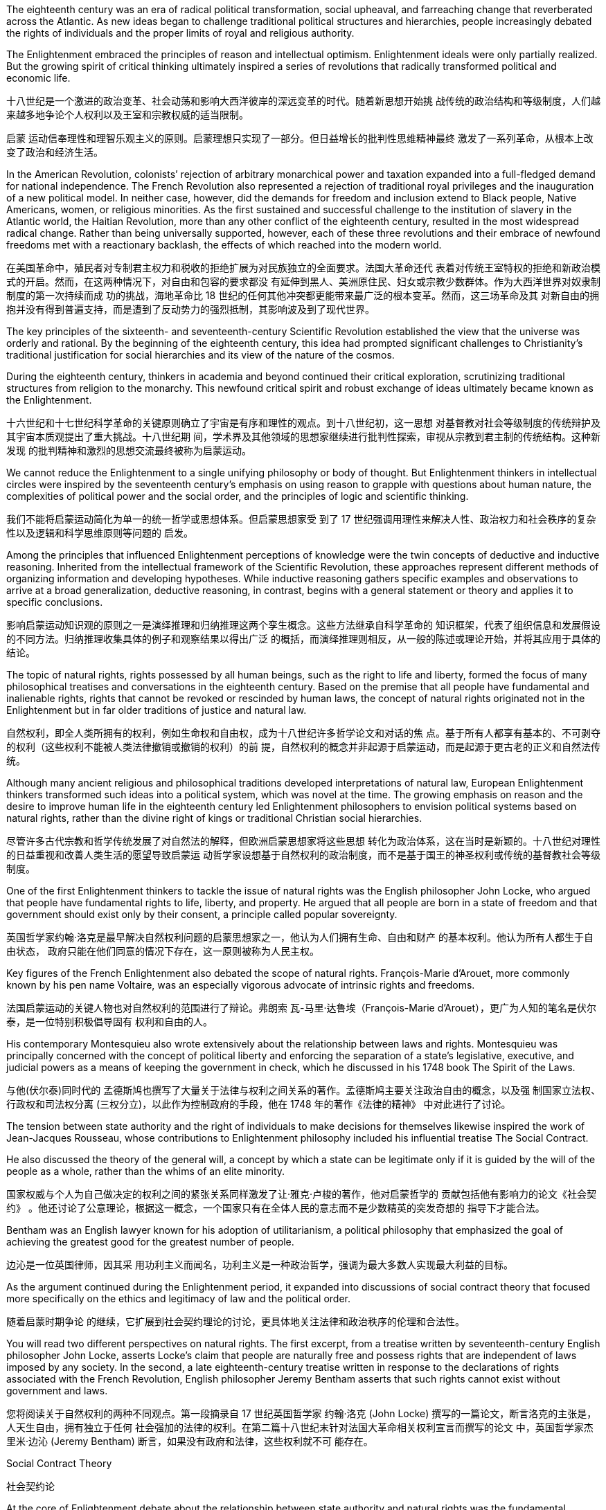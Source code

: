 The eighteenth century was an era of radical political transformation, social upheaval, and farreaching change that reverberated across the Atlantic. As new ideas began to challenge traditional political structures and hierarchies, people increasingly debated the rights of individuals and the proper limits of royal and religious authority.

The Enlightenment embraced the principles of reason and intellectual optimism. Enlightenment ideals were only partially realized. But the growing spirit of critical thinking ultimately inspired a series of revolutions that radically transformed political and economic life.

十八世纪是一个激进的政治变革、社会动荡和影响大西洋彼岸的深远变革的时代。随着新思想开始挑 战传统的政治结构和等级制度，人们越来越多地争论个人权利以及王室和宗教权威的适当限制。

启蒙 运动信奉理性和理智乐观主义的原则。启蒙理想只实现了一部分。但日益增长的批判性思维精神最终 激发了一系列革命，从根本上改变了政治和经济生活。

In the American Revolution, colonists’ rejection of arbitrary monarchical power and taxation expanded into a full-fledged demand for national independence. The French Revolution also represented a rejection of traditional royal privileges and the inauguration of a new political model. In neither case, however, did the demands for freedom and inclusion extend to Black people, Native Americans, women, or religious minorities. As the first sustained and successful challenge to the institution of slavery in the Atlantic world, the Haitian Revolution, more than any other conflict of the eighteenth century, resulted in the most widespread radical change. Rather than being universally supported, however, each of these three revolutions and their embrace of newfound freedoms met with a reactionary backlash, the effects of which reached into the modern world.

在美国革命中，殖民者对专制君主权力和税收的拒绝扩展为对民族独立的全面要求。法国大革命还代 表着对传统王室特权的拒绝和新政治模式的开启。然而，在这两种情况下，对自由和包容的要求都没 有延伸到黑人、美洲原住民、妇女或宗教少数群体。作为大西洋世界对奴隶制制度的第一次持续而成 功的挑战，海地革命比 18 世纪的任何其他冲突都更能带来最广泛的根本变革。然而，这三场革命及其 对新自由的拥抱并没有得到普遍支持，而是遭到了反动势力的强烈抵制，其影响波及到了现代世界。

The key principles of the sixteenth- and seventeenth-century Scientific Revolution established the view that the universe was orderly and rational. By the beginning of the eighteenth century, this idea had prompted significant challenges to Christianity’s traditional justification for social hierarchies and its view of the nature of the cosmos.

During the eighteenth century, thinkers in academia and beyond continued their critical exploration, scrutinizing traditional structures from religion to the monarchy. This newfound critical spirit and robust exchange of ideas ultimately became known as the Enlightenment.

十六世纪和十七世纪科学革命的关键原则确立了宇宙是有序和理性的观点。到十八世纪初，这一思想 对基督教对社会等级制度的传统辩护及其宇宙本质观提出了重大挑战。十八世纪期 间，学术界及其他领域的思想家继续进行批判性探索，审视从宗教到君主制的传统结构。这种新发现 的批判精神和激烈的思想交流最终被称为启蒙运动。

We cannot reduce the Enlightenment to a single unifying philosophy or body of thought. But Enlightenment thinkers in intellectual circles were inspired by the seventeenth century’s emphasis on using reason to grapple with questions about human nature, the complexities of political power and the social order, and the principles of logic and scientific thinking.

我们不能将启蒙运动简化为单一的统一哲学或思想体系。但启蒙思想家受 到了 17 世纪强调用理性来解决人性、政治权力和社会秩序的复杂性以及逻辑和科学思维原则等问题的 启发。

Among the principles that influenced Enlightenment perceptions of knowledge were the twin concepts of deductive and inductive reasoning. Inherited from the intellectual framework of the Scientific Revolution, these approaches represent different methods of organizing information and developing hypotheses. While inductive reasoning gathers specific examples and observations to arrive at a broad generalization, deductive reasoning, in contrast, begins with a general statement or theory and applies it to specific conclusions.

影响启蒙运动知识观的原则之一是演绎推理和归纳推理这两个孪生概念。这些方法继承自科学革命的 知识框架，代表了组织信息和发展假设的不同方法。归纳推理收集具体的例子和观察结果以得出广泛 的概括，而演绎推理则相反，从一般的陈述或理论开始，并将其应用于具体的结论。

The topic of natural rights, rights possessed by all human beings, such as the right to life and liberty, formed the focus of many philosophical treatises and conversations in the eighteenth century. Based on the premise that all people have fundamental and inalienable rights, rights that cannot be revoked or rescinded by human laws, the concept of natural rights originated not in the Enlightenment but in far older traditions of justice and natural law.

自然权利，即全人类所拥有的权利，例如生命权和自由权，成为十八世纪许多哲学论文和对话的焦 点。基于所有人都享有基本的、不可剥夺的权利（这些权利不能被人类法律撤销或撤销的权利）的前 提，自然权利的概念并非起源于启蒙运动，而是起源于更古老的正义和自然法传统。

Although many ancient religious and philosophical traditions developed interpretations of natural law, European Enlightenment thinkers transformed such ideas into a political system, which was novel at the time. The growing emphasis on reason and the desire to improve human life in the eighteenth century led Enlightenment philosophers to envision political systems based on natural rights, rather than the divine right of kings or traditional Christian social hierarchies.

尽管许多古代宗教和哲学传统发展了对自然法的解释，但欧洲启蒙思想家将这些思想 转化为政治体系，这在当时是新颖的。十八世纪对理性的日益重视和改善人类生活的愿望导致启蒙运 动哲学家设想基于自然权利的政治制度，而不是基于国王的神圣权利或传统的基督教社会等级制度。

One of the first Enlightenment thinkers to tackle the issue of natural rights was the English philosopher John Locke, who argued that people have fundamental rights to life, liberty, and property. He argued that all people are born in a state of freedom and that government should exist only by their consent, a principle called popular sovereignty.

英国哲学家约翰·洛克是最早解决自然权利问题的启蒙思想家之一，他认为人们拥有生命、自由和财产 的基本权利。他认为所有人都生于自由状态， 政府只能在他们同意的情况下存在，这一原则被称为人民主权。

Key figures of the French Enlightenment also debated the scope of natural rights. François-Marie d’Arouet, more commonly known by his pen name Voltaire, was an especially vigorous advocate of intrinsic rights and freedoms.

法国启蒙运动的关键人物也对自然权利的范围进行了辩论。弗朗索 瓦-马里·达鲁埃（François-Marie d’Arouet），更广为人知的笔名是伏尔泰，是一位特别积极倡导固有 权利和自由的人。

His contemporary Montesquieu also wrote extensively about the relationship between laws and rights. Montesquieu was principally concerned with the concept of political liberty and enforcing the separation of a state’s legislative, executive, and judicial powers as a means of keeping the government in check, which he discussed in his 1748 book The Spirit of the Laws.

与他(伏尔泰)同时代的 孟德斯鸠也撰写了大量关于法律与权利之间关系的著作。孟德斯鸠主要关注政治自由的概念，以及强 制国家立法权、行政权和司法权分离 (三权分立)，以此作为控制政府的手段，他在 1748 年的著作《法律的精神》 中对此进行了讨论。

The tension between state authority and the right of individuals to make decisions for themselves likewise inspired the work of Jean-Jacques Rousseau, whose contributions to Enlightenment philosophy included his influential treatise The Social Contract.

He also discussed the theory of the general will, a concept by which a state can be legitimate only if it is guided by the will of the people as a whole, rather than the whims of an elite minority.

国家权威与个人为自己做决定的权利之间的紧张关系同样激发了让·雅克·卢梭的著作，他对启蒙哲学的 贡献包括他有影响力的论文《社会契约》 。他还讨论了公意理论，根据这一概念，一个国家只有在全体人民的意志而不是少数精英的突发奇想的 指导下才能合法。

Bentham was an English lawyer known for his adoption of utilitarianism, a political philosophy that emphasized the goal of achieving the greatest good for the greatest number of people.

边沁是一位英国律师，因其采 用功利主义而闻名，功利主义是一种政治哲学，强调为最大多数人实现最大利益的目标。

As the argument continued during the Enlightenment period, it expanded into discussions of social contract theory that focused more specifically on the ethics and legitimacy of law and the political order.

随着启蒙时期争论 的继续，它扩展到社会契约理论的讨论，更具体地关注法律和政治秩序的伦理和合法性。

You will read two different perspectives on natural rights. The first excerpt, from a treatise written by seventeenth-century English philosopher John Locke, asserts Locke’s claim that people are naturally free and possess rights that are independent of laws imposed by any society. In the second, a late eighteenth-century treatise written in response to the declarations of rights associated with the French Revolution, English philosopher Jeremy Bentham asserts that such rights cannot exist without government and laws.

您将阅读关于自然权利的两种不同观点。第一段摘录自 17 世纪英国哲学家 约翰·洛克 (John Locke) 撰写的一篇论文，断言洛克的主张是，人天生自由，拥有独立于任何 社会强加的法律的权利。在第二篇十八世纪末针对法国大革命相关权利宣言而撰写的论文 中，英国哲学家杰里米·边沁 (Jeremy Bentham) 断言，如果没有政府和法律，这些权利就不可 能存在。

Social Contract Theory

社会契约论

At the core of Enlightenment debate about the relationship between state authority and natural rights was the fundamental character of the social contract. However, according to many social contract theorists like Rousseau, when a state fails to maintain the general will or protect natural rights, citizens may in turn withdraw their social and moral obligations to the state. The roles of justice and liberty in civil society thus formed the focus of much debate among philosophers and European rulers concerned with preserving the balance between individual rights and political authority.

启蒙运动关于国家权威与自然权利之间关系的争论的核心是社会契约的基本特征。然而，根据卢梭等许多社会契约理论家的观点，当一个国家无法维护公意或保护自然权利时，公民可 以反过来撤销对国家的社会和道德义务。因此，正义和自由 在公民社会中的作用成为哲学家和欧洲统治者争论的焦点，他们关心维护个人权利和政治权威之间的 平衡。

The social contract is not the same thing as democracy. A democracy is a government in which the power to govern rests in the hands of the people. Under social contract theory, kings and queens could determine what was in the best interests of their people and take such actions as they believed best protected their subjects. The two parties to the contract were the people on the one hand and the monarch on the other. The people surrendered their rights to the monarch and allowed the monarch to govern them, and the king or queen protected the people’s interests. As social contract theory and the concept of natural rights gained greater recognition in the eighteenth and nineteenth centuries, some absolute monarchs in Europe, such as Frederick the Great of Prussia and Catherine the Great of Russia, embraced the influence of the Enlightenment and became known as an enlightened despot. Although they maintained the absolute jurisdiction of their rule, enlightened despots differentiated themselves from other monarchs by claiming they received their power from the social contract to rule in the best interest of their subjects.

社会契约与民主不是一回事。民主政体是统治权力掌握在人民手中的政府。根据社会契约理论，国王 和王后可以决定什么最符合人民的最大利益，并采取他们认为最能保护臣民的行动。契约的双方，一 方面是人民，另一方面是君主。人民将自己的权利交给君主，让君主来统治他们，而国王或王后则保 护人民的利益。随着社会契约论和自然权利概念在十八、十九世纪得到更多的认可，欧洲的一些专制 君主，如普鲁士腓特烈大帝和俄罗斯叶卡捷琳娜大帝，接受了启蒙运动的影响，被称为“君主专制”。开 明的暴君。尽管开明暴君保持着绝对的统治管辖权，但他们与其他君主的区别在于，他们声 称自己从社会契约中获得了权力，为了臣民的最大利益而进行统治。

Despite their adoption of a seemingly progressive vision of universal rights, however, the societies in which Enlightenment thinkers lived did not offer freedoms to all people, nor were their writings as inclusive as they appear. Most women, men at the lower end of the social hierarchy, and people of color were generally excluded from participating in the Enlightenment or benefiting from its ideals of social and political equality.

尽管启蒙思想家采用了看似进步的普世权利愿景，但他们所生活的社会并没有为所有人提供自 由，他们的著作也不像表面上那样具有包容性。. 大多数女性、社会等级制度下端的男 性以及美国人民有色人种通常被排除在参与启蒙运动或受益于其社会和政治平等理想之外。

Social contract theorists generally justified such contradictions by asserting that Indigenous peoples were believed to lack the capacity to reason, and that Black people were incapable of governing themselves without the protection of White owners; therefore, they were not entitled to the rights and protections afforded to others.

社会契约理论家通常通过断言，由于土著人民居住在非政治国家， 并且由于他们被认为缺乏推理能力, 或黑人在没有白人所有者保护的情况下无法自治, 因此他们无权享有其他人民所享有的权利和保护，从而为这种矛 盾辩护。

Helping to spread these ideas was the emergence of the public sphere, spaces beyond the home and under the control of neither the church nor the state, such as coffeehouses and taverns where people could engage in free and open intellectual exchange, without fear of retribution. Before the late seventeenth century, public forums had been relatively uncommon in Europe outside England.

公共领域的出现有助于传播这些(启蒙运动)思想，公共领域是家庭之外、不受教会和国家控制的空间，例 如咖啡馆和酒馆，人们可以在那里进行自由和开放的知识交流，而不必担心遭到报复。十七世纪末之前，公共论坛在英国以外的欧洲相对不常见。

In the medieval period in Europe, opportunities for social encounters and the exchange of ideas had generally been limited to the domestic sphere of private households. Over the course of Europe’s seventeenth and eighteenth centuries, public spaces became a pervasive feature of its intellectual culture for the first time. Coffeehouses became a staple of European cities by the end of the eighteenth century.

For those who could not read or buy books, coffeehouse conversations thus allowed active participation in the intellectual culture of the Enlightenment.

在欧洲中世纪时期，社会交往和思想交流的机会通常仅限于私人家庭的内部空间. 在欧洲十七世纪和十八世纪的过程中，公共空间首次成为其知识文化 的普遍特征。咖啡馆在 18 世纪末成为欧洲城市的主要(社交公共)场所. 对于那些无法阅读或购 买书籍的人来说，咖啡馆的谈话使他们能够积极参与启蒙运动的知识文化。 (犹如新闻媒体作用, 能广开民智)

By the mid-sixteenth century, coffeehouses had become a fixture of social life in many communities of the Islamic world, where people could participate in a wide variety of conversations.

十六世纪中叶，咖啡馆已成为伊斯兰世界许 多社区社交生活的固定场所，人们可以在那里参与各种各样的对话。

Whereas coffeehouses were generally spaces in which people of all social backgrounds and statuses could mingle, salons in eighteenth-century France tended to cater to the intellectual endeavors of a more privileged sector of society. Situated in the homes of wealthy aristocrats, salons were informal gatherings of writers, philosophers, and in theory anyone else who wished to participate. In practice, however, only those with adequate wealth, leisure time, and social connections tended to do so, since attendance usually depended upon receiving an invitation from the salon’s host.

咖啡馆通常是各种社会背景和地位的人们可以交流的空间，而十八世纪法国的沙龙则倾向于迎合社会 上更有特权阶层的智力活动。沙龙位于富裕贵族的家里，是作家、哲学家以及理论上任何其他希望参 加的人的非正式聚会。然而，实际上，只有那些拥有足够财富、闲暇时间和社会关系的人才倾向于这 样做，因为出席通常取决于收到沙龙主人的邀请。

Salons met on designated days and were typically hosted and managed by women who not only decided who could attend, but also managed the inclusive, back-and-forth nature of the conversations. Salons served as essential venues for the exchange of Enlightenment ideas and eventually evolved into hubs of literary discussion.

沙龙在指定日期举行，通常由女性主持和管理，主持人不仅决定谁可以参加他们 的沙龙，而且还管理对话的包容性和来回性质. 沙龙是交流启蒙思想的重要场所。沙龙 最终演变成文学讨论的中心.

Conversation and debate in the public sphere were inseparable from the flourishing print culture of the Enlightenment era.

公共领域的对话和辩论与启蒙时代蓬勃发展的印刷文化密不可分。

The salons, print shops, and coffeehouses of the public sphere existed alongside more formal educational institutions and academies that also contributed to the intellectual culture of the era. Universities and scientific societies played significant roles in advancing experimental science and philosophy, but they were far less accessible to the reading public than coffeehouses and even salons.

公共领域的沙龙、印刷店和咖啡馆与更正规的教育机构和学院并存，这些机构和学院也为那个时代的 知识文化做出了贡献。大学和科学协会在推进实验科学和哲学方面发挥着重要作用，但读者对它们的 接触程度远不如咖啡馆甚至沙龙。

Unlike modern research universities, those in the early modern era existed to train students— exclusively male and economically privileged—for careers in the civil service or to practice one of three professions: medicine, law, or theology. The curriculum was generally designed to uphold tradition rather than innovate. Nevertheless, being affiliated with prestigious universities like Oxford, Bologna, and Paris carried power and prestige that enabled academics to make connections with wealthy patrons in court and aristocratic circles. These connections, in turn, could be exploited to finance more innovative research and scholarship in settings outside the universities.

与现代研究型大学不同，现代早期的大学的存在是为了培养学生（完全是男性和经济上享有特权的学 生）从事公务员职业或从事以下三种职业之一：医学、法律或神学。课程的设计总体上是为了维护传 统而不是创新。尽管如此，隶属于牛津、博洛尼亚和巴黎等著名大学所带来的权力和声望使学者们能 够与宫廷和贵族圈子里的富有赞助人建立联系。反过来，这些联系可以用来资助大学以外环境中更多 的创新研究和奖学金。

Scientific research thus generally took place in private laboratories with the assistance of a variety of academies and scientific societies. Their dependence on the economic support and protection of monarchs and princes meant that these institutions maintained ties to the state and lacked the full autonomy of the public sphere.

One of the first was the Royal Society of London, which first met on November 28, 1660. Newton was one of the group’s most celebrated members.

因此，科学研究通常在私人实验室中进行，并得到各种学院和科学协会的协助。它们对君主和王子的 经济支持和保护的依赖意味着这些机构与国家保持联系，缺乏公共领域的充分自主权。伦敦皇家学会 就是最早成立的学会之一，该学会于 1660 年 11 月 28 日首次召开, 牛 顿是该团体最著名的成员之一。

Example 1. title
One of the first
You can regard it as a shortened form of "One of the first few people/group of people" or something similar.

Like the Royal Society of London, the Academy of Sciences in France operated with the support and protection of royalty, in this case Louis XIV, who founded it in 1666. Unlike its English counterpart, however, the French academy was well funded and tightly controlled by its royal patron.

与伦敦皇家学会一样，法国科学院的运作也得到了皇室的支持和保护，路易十四于 1666 年创立了科学 院。然而，与英国科学院不同的是，法国科学院资金充足且控制严格由其皇家赞助人提供

Because of their connections to the court, members of scientific societies and academies were a small elite, but they also participated in public forums and salons of the Enlightenment and represented the beginning of scientific professionalization in the eighteenth century.

由于与宫廷的联系，科学学会和科学院的成员是一小部分精英，但他们也参与启蒙运动的公共论坛和 沙龙，代表了十八世纪科学专业化的开始

The growing emphasis the Enlightenment placed on natural rights, the autonomy of the wealthy middle class, and the cross-cultural encounters of the burgeoning global economy generated many social and political transformations in the eighteenth century. In particular, the entrenched privileges of the nobility, the traditional dominance of the Catholic Church, and arbitrary royal entitlements were common targets of criticism among those who could participate in the public sphere of the era. As fiscal crises developed and tensions exploded between European kingdoms and their Atlantic colonies, the rhetoric of the Enlightenment fused with a series of popular uprisings and created revolutionary conditions on both sides of the Atlantic. By the end of the century, the American, French, and Haitian Revolutions were the results.

启蒙运动日益强调自然权利、富裕中产阶级的自治以及蓬勃发展的全球经济的跨文化相遇，在 18 世纪 引发了许多社会和政治变革。尤其是，贵族根深蒂固的特权、天主教会的传统统治地位以及任意的王 室权利，成为当时能够参与公共领域的人们共同批评的目标。随着财政危机的发展以及欧洲王国与其 大西洋殖民地之间紧张局势的爆发，启蒙运动的言论与一系列民众起义融合在一起，为大西洋两岸创 造了革命条件。到本世纪末，结果是美国革命、法国革命和海地革命

The people of Paris captured the Bastille, a fortress and prison that had become a symbol of the monarchy’s despotism. The event is commemorated every year on July 14, France’s national holiday.

(法国大革命时) 巴黎人民占领了巴士底狱，这座堡垒和监狱已成 为君主专制主义的象征。每年 7 月 14 日法国国庆节都会纪念这一活动。

The French Revolution

法国大革命

Inspired by the success of their North American counterparts, critics of absolute monarchical power and entrenched aristocratic privilege in France began agitating for change.

受到北美同行成功(即美国建国)的启发，对法国绝对君主权力和根深蒂固的贵族特权的批评者开始鼓动变革。

Like the battle for independence in the North American colonies, the revolutionary movement in France reflected a complex web of causes and consequences. After a series of poor harvests and the near-bankruptcy of the French Crown left many peasants and urban poor on the brink of starvation in the 1770s, resentment of the regime’s inability to provide relief led to extensive unrest and rioting. The Crown’s subsequent attempt to institute a land tax on aristocrats, who had previously been exempt from such assessments, resulted in broad resistance from social elites reluctant to surrender their traditional privileges. Meanwhile, the growing middle class, resentful of its exclusion from political power, agitated for change inspired by the Enlightenment rhetoric of rights and liberties. Demands for the reform of an antiquated system of government and social hierarchy reached a point of no return in the mid-1780s.

与北美殖民地的独立斗争一样，法国的革命运动也反映了复杂的因果关系。 1770年代，一系列歉收和 法国王室几近破产，导致许多农民和城市贫民处于饥饿边缘，对该政权无力提供救济的不满导致了广 泛的骚乱和骚乱。国王随后试图对贵族征收土地税，而贵族此前是免征土地税的，但遭到了不愿放弃 传统特权的社会精英的广泛抵制。与此同时，不断壮大的中产阶级对自己被排除在政治权力之外感到 不满，在启蒙运动的权利和自由言论的启发下，鼓动变革。 1780 年代中期，对陈旧的政府体系和社会 等级制度进行改革的要求达到了无可挽回的地步。

Whereas the American Revolutionary War resulted in the birth of an independent new nation, the French Revolution radically restructured long-standing political systems and reshaped the balance of power in Europe.

Although the revolt’s radical rejection of authoritarian rule, which enforced obedience to government authority and limited individual freedom, ultimately faltered, the social and political reforms it inspired heavily influenced the character of modern nations.

美国独立战争导致了一个独立新国家的诞生，而法国大革命则彻底重组了长期存在的政治体系，并重 塑了欧洲的权力平衡. 尽管起义对威权统治的彻底拒绝（强制人们服从政府权威并限制个人自由）最 终动摇了，但它所激发的社会和政治改革却极大地影响了现代国家的特征。

At the core of revolutionary fervor in France was the traditional division of French society into three estates—clergy, aristocracy, and commoners—that reinforced the wealth and political power of the aristocracy and the church. In this system, which had emerged in the Middle Ages, the First Estate consisted of the Catholic clergy, who made up less than 1 percent of the population but held roughly 10 percent of French lands. Virtually exempt from taxes, the church derived substantial wealth from tithes (taxes of one-tenth of annual income) and fees imposed on the general population. The nobility, who were the Second Estate, represented roughly 3–4 percent of the population but held upward of 30 percent of the country’s lands. They also dominated the most prestigious administrative, military, and judicial positions in the royal bureaucracy by virtue of their aristocratic status and were exempt from taxes as well. The burden of paying taxes fell largely on the shoulders of the Third Estate, the remaining 95 percent of the French population consisting of peasants, the urban poor, the wealthy bourgeoisie or urban middle class who made a living largely through commerce and the professions, and everyone else who did not fall within the other two estates.

法国革命热情的核心是法国社会传统上分为三个阶层——神职人员、贵族和平民——这增强了贵族和 教会的财富和政治权力。在这个中世纪出现的体系中，第一等级由天主教神职人员组成，他们只占人 口的不到 1%，但拥有法国大约 10% 的土地。教会几乎免税，从什一税（年收入十分之一的税）和向 普通民众征收的费用中获得了大量财富。贵族即第二等级，约占人口的 3% 至 4%，但拥有国家 30% 以上的土地。他们还凭借贵族身份在皇家官僚机构中主宰着最有声望的行政、军事和司法职位，并且 还享受免税。纳税的负担主要落在第三阶层的肩上，其余95%的法国人口由农民、城市贫民、富有的 资产阶级或城市中产阶级组成，他们主要通过商业和职业谋生，并且不属于其他两个阶层的其他人.

French Inequalities. This cartoon of 1789 depicts the social inequalities and tensions that pervaded French society on the eve of the French Revolution. The First and Second Estates, a small minority of the population, controlled the majority of land and wealth, while the labor and tax burden fell on the Third Estate.

法国的不平等。这幅 1789 年的漫画描绘了法国大革命前夕普遍存在的法国 社会的不平等和紧张局势。第一阶层和第二阶层占人口的少数，控制着大部分土 地和财富，而劳动力和税收负担则落在第三阶层身上。

image:/img/0045.jpg[,20%]

Exclusion from political power was another issue leading up to the revolution. The Enlightenment’s emphasis on public opinion, natural rights, and freedom from tyranny also resonated with many educated commoners and aristocrats, who believed that political and economic reforms were desperately needed in France. However, the Estates General, a general assembly made up of representatives of the nobles, clergy, and commoners that was France’s closest approximation to a constitutional body, had not been convened by a French monarch since 1614. Equally problematic was the voting structure of this body, which gave each estate one vote. Since the clergy and nobility generally shared common interests, their votes typically defeated any initiatives the Third Estate might propose.

被排除在政治 权力之外是导致革命的另一个问题。启蒙运动对公众舆论、自然权利和免遭暴政的自由的强调也引起 了许多受过教育的平民和贵族的共鸣，他们认为法国迫切需要政治和经济改革。然而，三级会议是由 贵族、神职人员和平民代表组成的大会，是法国最接近宪政机构的机构，自 1614 年以来就没有由法国 君主召集过。同样存在问题的是该会议的投票结构。机构，赋予每个阶层一票。由于神职人员和贵族 普遍拥有共同的利益，他们的投票通常会否决第三阶层可能提出的任何倡议。

In 1789, in an act of desperation, King Louis XVI summoned the Estates General to propose a radical reform of the economy and the creation of new taxes. But the Third Estate refused to participate until the king reformed the voting system. After a period of stalemate, the Third Estate gained the support of many members of the clergy and met separately as a National Assembly. This act of political rebellion reinforced the sovereignty of the people, to which the king responded by amassing military forces with the goal of subduing the people by force. His plan backfired, however, when a series of popular uprisings in Paris and throughout the country resulted in the commoners’ seizure of sites associated with royal authority, such as the Bastille, a fortress in Paris, land redistribution, and refusal to pay taxes.

1789 年，在绝望中，路易十六国王召集三级会议，提议对经济进行彻底改革并设立新税种。但第三等 级拒绝参与，直到国王改革投票制度。经过一段时间的僵持后，第三等级获得了许多神职人员的支 持，并单独召开了国民议会。这种政治叛乱行为加强了人民的主权，国王对此作出回应，集结军事力 量，目的是用武力征服人民。然而，他的计划适得其反，巴黎和全国各地发生了一系列民众起义，导 致平民占领了与王权相关的场所，如巴黎要塞巴士底狱、土地重新分配和拒绝纳税。

In a position of strength, the National Assembly then issued the Declaration of the Rights of Man and of the Citizen. As a means of reducing monarchical power and enforcing the mandates of the Declaration, the National Assembly created a new constitution in 1791 and charged a newly formed Legislative Assembly with governing France as a constitutional monarchy and developing legislative reform.

处于强势地位的国民议会随后发布了《人权和公民权利宣言》 . 作为削弱君主 权力和执行《宣言》授权的一种手段，国民议会于 1791 年制定了新宪法，并责成新成立的立法议会以 君主立宪制治理法国并开展立法改革。

Despite its progressive reforms, the Declaration faced opposition from critics for failing to address women’s rights.

尽管进行了渐进式改革，《宣言》仍因未能解决妇女权利问题而遭到批评 者的反对。

In fact, France was the last of the major Western powers to extend voting rights to women, in 1944.

。事实上，法国是 1944 年 最后一个向女性授予投票权的西方大国。

The newly formed Legislative Assembly suspended the king and created a representative body known as the National Convention, which convicted Louis of treason. The National Convention was composed of a number of different groups of revolutionaries with conflicting opinions regarding what the government of France and French society should be like. A variety of political clubs and organizations expressed a range of ideas about the goals of the revolution and the best course of action to achieve them. Founded in 1789, the Jacobins quickly became the most influential of these clubs. The Jacobins sought to end the reign of King Louis XVI and establish a republic to replace the French monarchy. However, disagreements between their radical and moderate factions made consensus difficult to achieve. Whereas the Girondins, a moderate faction of the Jacobins, some of whom hailed from the Gironde region of southwestern France, opposed executing the king, the radical Jacobin faction the Mountain, so named because its members sat on the highest benches of the National Convention, supported sentencing him to death. After the Convention held a trial for the king, the Mountain ultimately prevailed, and the king was executed in January 1793.

新成立的立法议会暂停了国王的职务，并成立了一个名为国民大会的代表机构，该机构判定路易犯有 叛国罪。国民大会由许多不同的革命者团体组成，他们对法国政府和法国社会应该是什么样子持有不 同的意见。各种政治俱乐部和组织表达了关于革命目标和实现这些目标的最佳行动方案的一系列想 法。雅各宾派成立于 1789 年，很快成为这些俱乐部中最有影响力的。雅各宾派试图结束国王路易十六 的统治并建立一个共和国来取代法国君主制。然而，激进派和温和派之间的分歧使得共识难以达成。 鉴于吉伦特派是雅各宾派中的一个温和派别，其中一些人来自法国西南部的吉伦特地区，反对处决国 王，而激进的雅各宾派“山地派”则因其成员坐在国民公会的最高席位而得名，支持判处他死刑。公会对 国王进行审判后，山岳派最终获胜，国王于 1793 年 1 月被处决。

After declaring those who opposed the king’s execution enemies of the revolution, in 1793 the Mountain and their supporters initiated a period of violent repression known as the Reign of Terror. Maximilien de Robespierre, a lawyer who championed the principles of equality, led the provisional government of France, known as the Committee of Public Safety, from 1793 to 1794. Under the battle cry liberté, égalité, fraternité (liberty, equality, brotherhood), this radical phase of the revolution achieved many progressive reforms, including controlling the price of grain, legalizing divorce, and abolishing slavery. Despite such achievements, however, it was also inherently contradictory, since tens of thousands of people were arbitrarily imprisoned or executed as a means of silencing dissent.

在宣布那些反对处决国王的人为革命敌人后，山岳党及其支持者于 1793 年发起了一段被称为“恐怖统 治”的暴力镇压时期。马克西米连·德·罗伯斯庇尔是一位倡导平等原则的律师，从 1793 年到 1794 年领 导了法国临时政府，即公共安全委员会。在自由、平等、博爱（自由、平等、兄弟情谊）的战斗口号 下，革命的这一激进阶段实现了许多进步的改革，包括控制粮食价格、离婚合法化和废除奴隶制。然 而，尽管取得了这些成就，但它本质上也是矛盾的，因为成千上万的人被任意监禁或处决，作为压制 异议的手段。

Disagreements between the Committee of Public Safety and the Convention over religious and economic policies hastened the end of the Reign of Terror as support for Robespierre’s repressive policies dwindled. By 1794, members of the opposition had removed Robespierre from power, and the Terror finally came to an end in July 1794 when its leaders, including Robespierre, were executed on the guillotine. The Convention then dismantled the executive powers of the Committee of Public Safety and sought to restore political stability by creating a constitution in 1795 that established a new executive council of five men known as the Directory. Despite the new government’s efforts to prevent rebellions and dissent, it faced a variety of challenges from radical Jacobins who wanted to restore the Terror’s revolutionary fervor and from conservative factions that sought to restore the monarchy. Growing conflict between moderates and radicals, sharpened by a period of famine and economic difficulty, ultimately led the Directory to invite Napoléon Bonaparte, a charismatic and ruthless general in the French army, to help them develop a more authoritative government in 1799 and quiet the voices of opposition.

随着对罗伯斯庇尔镇压政策的支持减少，公共安全委员会和公约之间在宗教和经济政策上的分歧加速 了恐怖统治的结束。到 1794 年，反对派成员推翻了罗伯斯庇尔的权力，恐怖统治终于在 1794 年 7 月 结束，包括罗伯斯庇尔在内的反对派领导人被送上了断头台。随后，国民公会废除了公共安全委员会 的行政权力，并于 1795 年制定了一部宪法，设立了一个新的五人执行委员会，称为“督政府” ，以寻求 恢复政治稳定。尽管新政府努力防止叛乱和异见，但它仍然面临着来自想要恢复恐怖革命热情的激进 雅各宾派和寻求恢复君主制的保守派系的各种挑战。温和派和激进派之间的冲突日益加剧，加上一段 时期的饥荒和经济困难，最终导致督政府邀请拿破仑·波拿巴（Napoléon Bonaparte）这位法国军队中 一位魅力超凡、冷酷无情的将军，帮助他们在 1799 年建立一个更具权威的政府，平息喧嚣。的反对 派。

Following the Terror’s failure, the revolution took a more conservative turn, and the idealism of the French Revolution came to an end. The modern democratic tradition emerging in France then transformed into popular authoritarianism when Napoléon seized control. Although he safeguarded some revolutionary gains, Napoléon also reinstated slavery in France’s colonies and declared himself emperor in 1804.

恐怖失败后，革命转向更加保守的方向，法国大革命的理想主义结束了。当拿破仑掌权后，法国兴起 的现代民主传统转变为大众独裁主义。尽管拿破仑捍卫了一些革命成果，但他也在法国殖民地恢复了 奴隶制，并于 1804 年宣布自己为皇帝。

Following a series of failed military campaigns stemming from his desire to dominate Europe, however, including a disastrous attempted invasion of Russia, Napoléon abdicated his throne in 1814. He then returned and led France again until his defeat by the British and Prussians at Waterloo (Belgium) in 1815.

然而，出于统治欧洲的愿望，拿破仑发动了一系列失败的军事行动，包括灾难性地入侵俄罗斯，最终 于 1814 年退位。然后他返回并再次领导法国，直到在滑铁卢被英国和普鲁士击败。 1815 年，比利 时）。

The French Revolution now appeared to come full circle with the restoration of the French monarchy in 1814–1815. However, Louis XVIII, the restored French king, could not rule as an absolute monarch and had to recognize his subjects’ new constitutional rights to participate in government and regulate the king’s power. Notwithstanding Napoléon’s brief autocratic reign, the French Revolution successfully dismantled the nobility’s and clergy’s disproportionate share of power and defeated the strongest absolute monarchy in Europe.

随着 1814 年至 1815 年法国君主制的复辟，法国大革命似乎又回到了原点。然而，复辟的法国国王路 易十八无法以绝对君主的身份进行统治，必须承认其臣民参与政府和规范国王权力的新宪法权利。尽 管拿破仑有短暂的独裁统治，但法国大革命成功地废除了贵族和神职人员过多的权力，并击败了欧洲 最强大的绝对君主制。

Perhaps even more paradoxical was the contradiction between Enlightenment ideals of liberty that fueled the revolution on one hand and France’s ongoing colonialism, exploitation of slave labor, and discrimination against free people of color on the other. Except for a brief period during the Reign of Terror, France continued to uphold the institution of slavery in its colonies. Ultimately, then, the legacy of revolution in France was mixed.

也许更自相矛盾的是，一方面推动了革命的启蒙自由理想与另一方面法国持续的殖民主义、对奴隶劳 动的剥削以及对自由有色人种的歧视之间的矛盾。除了恐怖统治时期的短暂时期外，法国继续在其殖 民地维持奴隶制。。最终，法国革命的遗产是好坏参半的。

In the early nineteenth century, the upheaval of revolution gave way to political philosophies and ideologies intended to restore order and prevent the types of violent clashes that had defined much of the previous century. As belief in popular sovereignty and principles of liberty and equality spread, particularly in Europe and North America, emerging nations came to hold different ideas about the best way to safeguard these revolutionary gains. In particular, nationalism, liberalism, and conservatism became entrenched forces that, while unique, all temporarily subdued the unrest of the revolutionary period. In a radically transformed political landscape, however, revolts and revolutions eventually emerged that challenged the last remnants of the prerevolutionary status quo.

十九世纪初，革命的剧变让位于旨在恢复秩序并防止上世纪大部分时间出现的暴力冲突的政治哲学和 意识形态。随着对人民主权以及自由和平等原则的信仰的传播，特别是在欧洲和北美，新兴国家开始 对捍卫这些革命成果的最佳方式持有不同的想法。特别是，民族主义、自由主义和保守主义成为根深 蒂固的力量，虽然独特，但都暂时平息了革命时期的动荡。然而，在彻底改变的政治格局中，叛乱和 革命最终出现，挑战了革命前的现状的最后残余。

Nationalism

民族主义

A radical political ideology that promotes the interests of the nation over international concerns, nationalism advocates the uniqueness and inherent superiority of an individual’s own country and the right to self-determination and political autonomy. It can also generate hostility toward outsiders and marginalize minority communities.

民族主义是一种将国家利益置于国际问题之上的激进政治意识形态，主张个人国家的独特性和固有优 越性以及自决权和政治自治权。但 它也可能产生对外来者的敌意并使少数群体边缘化

At times, though, people who share a national identity (or “nationality”) may be scattered across a variety of different states. For example, in Europe in the nineteenth century, people who were ethnically German and spoke the German language lived in many different kingdoms, principalities, and other political units. In such a case, nationalists seek to unify all those with the same national identity in the same state, so that all live under the same government, which members of that nationality control, within the same territorial borders.

但有时，拥有相同国家身份（或“国籍”）的人可能分散在各个不同的州。例如，在十九世纪的欧洲，德 意志民族和说德语的人生活在许多不同的王国、公国和其他政治单位。在这种情况下，民族主义者寻 求将所有具有相同民族身份的人统一在同一个国家，以便所有人都生活在同一个政府之下，由该民族 成员控制，在同一个领土边界内。

At other times, people who share a national identity may live in a state governed by people of a different nationality. Jews, for example, share a Jewish identity but, except for those who live in Israel (a state that was founded only in 1948), Jews live in states dominated by people of other nationalities. In such cases, nationalists may advocate that a separate state be formed by members of the minority nationality, so that they may live and govern themselves without the interference of other, sometimes hostile, groups. In the nineteenth century, a Jewish movement called Zionism formed to advocate for the establishment of a separate state for Jews.

在其他时候，具有同一民族身份的人可能生活在由不同国籍的人统治的国家中。例如，犹太人拥有犹 太人的身份，但除了居住在以色列（1948 年才成立的国家）的犹太人外，犹太人生活在由其他民族的 人统治的国家中。在这种情况下，民族主义者可能会主张由少数民族成员组建一个独立的国家，以便 他们可以在不受其他有时是敌对群体的干扰的情况下生活和自治。十九世纪，犹太复国主义运动兴 起，主张为犹太人建立一个独立的国家。

This sense of shared identity and heritage laid the groundwork for the nationalism that ultimately led to the unification of Italy and of Germany over the course of the nineteenth century.

这种共同的身份和遗产感为民族主义奠定 了基础，最终导致了意大利和德国在十九世纪的统一。

In the first half of the nineteenth century, Italy was a loose coalition of states under the control of the Austrian Empire and the Catholic Church.

十九世纪上半叶，意大利是奥地利帝国和天主教会控制下的松散国家联盟。

In predominantly German-speaking lands, an alliance of thirty-nine sovereign states known as the Germanic Confederation emerged as a replacement for the former Holy Roman Empire in 1815. Because each of the member states retained political autonomy, the Germanic Confederation lacked executive power or centralized authority. The main goal of the Confederation, however, was not to replace the governmental powers of its member states but rather to create a unified defense against France and Russia. Although it eventually succumbed to the Austrian Empire in 1866, the Confederation laid the groundwork for the nationalism that inspired German unification in 1871 and the creation of the modern nation-state of Germany.

1815 年，在以德语为主的地区，由 39 个主权国家组成的联盟（称为日耳曼联邦）出现，取代了前神 圣罗马帝国。由于每个成员国都保留政治自治权，日耳曼联邦缺乏行政权力或权力。中央集权。然 而，联邦的主要目标不是取代其成员国的政府权力，而是建立一个针对法国和俄罗斯的统一防御体 系。尽管联邦最终于 1866 年屈服于奥地利帝国，但它为激发 1871 年德国统一和现代民族国家德国创 建的民族主义奠定了基础。

Bismarck’s efforts culminated in the formation of a unified Germany, and on January 18, 1871, he was appointed Imperial Chancellor of the German Empire.

俾斯麦的努力最终促成了统一德国的形成，并于1871年1月18日被任命为德意志帝国总理 。

Germany Unified. This map depicts the unified German nation in 1871 and the patchwork of previously autonomous states that merged under the principles of nationalism to form a single country.

德国统一。这幅地图描绘了 1871 年统一的德意志民族以及以前的自治国家 在民族主义原则下合并形成一个国家的拼凑而成。

image:/img/0046.jpg[,50%]

Unlike nationalism, patriotism does not entail asserting the superiority of one nation over others.

与民族主义不同，爱国主义并不意味着主张一个国家相对于其他国家的优越性。

Liberalism

自由主义

Like nationalism, the political philosophy of liberalism is rooted in Enlightenment principles and born of the revolutionary struggles of the eighteenth century. Its underlying goal is freedom from restraint, more specifically freedom of expression, popular sovereignty, representative government, and the protection of private property and civil rights. The liberalism of the nineteenth century is different from the liberalism of the late twentieth and twenty-first centuries, however. The meaning of the term has changed over time, and, although people who are regarded as liberals in the twentyfirst century United States generally advocate for government assistance for the poor and government intervention to ensure equality, nineteenth-century liberals opposed government intervention. Liberalism and nationalism are not mutually exclusive. Nevertheless, a distinction between political and economic liberalism evolved from the work of Enlightenment thinkers like John Locke and Adam Smith.

与民族主义一样，自由主义的政治哲学植根于启蒙原则，诞生于十八世纪的革命斗争。其根本目标是 不受限制的自由，更具体地说是言论自由、人民主权、代议制政府以及保护私有财产和公民权利。然 而，十九世纪的自由主义与二十世纪末和二十一世纪的自由主义不同。这个词的含义随着时间的推移 而发生了变化，尽管在二十一世纪的美国被视为自由主义者的人普遍主张政府援助穷人和政府干预以 确保平等，但十九世纪的自由主义者反对政府干预。自由主义和民族主义并不相互排斥. 然而，政治自由主义和经济自由主义之间的 区别是从约翰·洛克和亚当·斯密等启蒙思想家的著作中演变而来的。

Based on Locke’s emphasis on the consent of the governed and the natural rights of life, liberty, and property, political liberalism promotes limited government and the right to oppose any political authority that does not carry the consent of the people. These goals can be ensured by imposing limits on government authority and guaranteeing rights to all citizens in a written constitution. Religious toleration and the separation of church and state also became fundamental principles of liberalism in the eighteenth century. All played a significant role in shaping revolutionary movements in Britain’s North American colonies, Haiti, and France, all of which issued written constitutions asserting the sovereignty of the people. Enlightenment ideas of natural rights—tested through a series of revolutions—developed into a lasting commitment to consent of the governed and equality before the law in the liberal political philosophies of the nineteenth century.

基于洛克强调被统治者的同意以及生命、自由和财产等自然权利，政治自由主义提倡有限政府和反对 任何未经人民同意的政治权威的权利。这些目标可以通过对政府权力施加限制并在成文宪法中保障所 有公民的权利来确保。宗教宽容和政教分离也成为十八世纪自由主义的基本原则。他们都在英国北美 殖民地、海地和法国的革命运动中发挥了重要作用，这些国家都颁布了成文宪法，维护人民的主权。 自然权利的启蒙思想经过一系列革命的考验，发展成为十九世纪自由政治哲学中对被统治者的同意和 法律面前人人平等的持久承诺。(西方在社会思想进步上，真是领先中国两三百年。中国的民权现在比人家18世纪还不如)

One of the most celebrated proponents of liberalism in the nineteenth century was the English philosopher John Stuart Mill, who argued for the protection of individual rights from censorship and tyranny. On Liberty, his classic treatise published in 1859, emphasized the importance of toleration and stressed that multiple ethical codes could coexist peacefully in a given society.

十九世纪最著名的自由主义支持者之一是英国哲学家约翰·斯图尔特·密尔(John Stuart Mill)，他主张保 护个人权利免受审查和暴政。他于 1859 年发表的经典著作《论自由》强调了宽容的重要性，并强调多 种道德准则可以在特定社会中和平共处。

Whereas Mill and Locke focused liberalism on principles of natural rights and equality, economic liberalism derived from the Enlightenment theories of Scottish economist Adam Smith. Smith, whose theories shaped the burgeoning capitalism of the era, argued for the principle of laissez-faire, the idea that economic affairs should be free of government interference.

穆勒和洛克将自由主义重点放在自然权利和平等原则上，而经济自由主义则源自苏格兰经济学家亚当· 斯密的启蒙理论。史密斯的理论塑造了那个时代蓬勃发展的资本主义，他主张自由放任原则，即经济 事务不应受到政府干预。

Conservatism

保守主义

Conservative theorists asserted that individual rights were secondary to the rights of the community, and that the only acceptable way to generate political change was slowly and gradually rather than through revolution.

保守派理论家声称，个人权利次于社 区权利，产生政治变革的唯一可接受的方式是缓慢而渐进，而不是通过革命。

The central goal of conservative leaders in early nineteenth-century Europe, like the Austrian foreign minister Klemens von Metternich, was to prevent future revolutions and maintain a favorable balance of power, an equilibrium that prevents one nation from dominating others. In response to the Napoleonic Wars, during which Napoléon sought to create a Grand Empire that expanded French power over much of the European continent at the beginning of the nineteenth century, Metternich and his allies sought to contain France and restore order by establishing conservative political regimes.

十九世纪初欧洲保守派领导人的核心目标，如奥地利外交部长克莱门斯·冯·梅特涅，是防止未来的革命 并维持有利的权力平衡，即防止一个国家 统治其他国家的平衡。十九世纪初，拿破仑试图建立一个大 帝国，将法国的权力扩展到欧洲大陆的大部分地区，为了应对拿破仑战争，梅特涅和他的盟友试图通 过建立保守的政治政权来遏制法国并恢复秩序。

Men from the upper classes of society who throw themselves into the tide of revolution are either those who disguise their ambition or perverse, lost souls in the widest meaning of these words.

(保守主义者 Klemens von Metternich 克莱门斯·冯·梅特涅 的话: )投身于革命浪潮的上层人士，要么是那些掩饰自己野心的人，要么是那些倒行逆施、迷 失灵魂的人。

To ensure that no single country could conquer others, they agreed to divide military and political power more equitably among themselves.

为了确保没有一个 国家能够征服其他国家，他们同意在彼此之间更公平地分配军事和政治权力。

Jacobins 雅各宾派
a radical political club in revolutionary France that supported overthrowing the monarchy

法国革命时期支持推翻君主制的激进政治俱乐部

In the first three decades of the nineteenth century, most European American colonies gained their independence.

。在十九世纪的前三十年，大多数欧洲美洲殖 民地获得了独立。

The hundred years after 1750 marked a profound restructuring of world power and a host of political and economic changes in the Atlantic world. The Revolutionary War (1776–1783), the French Revolution (1789–1799), and the Peninsular War (1808–1814) were watershed events that reverberated across South America on inspiring waves of revolutionary upheavals.

1750 年之后的百年标志着世界权力的深刻重组以及大西洋世界的一系列政治和经济变革。。独立战争（1776- 1783）、法国大革命（1789-1799）和半岛战争（1808-1814）是具有里程碑意义的事件，在整个南 美洲引起了革命动乱的浪潮。